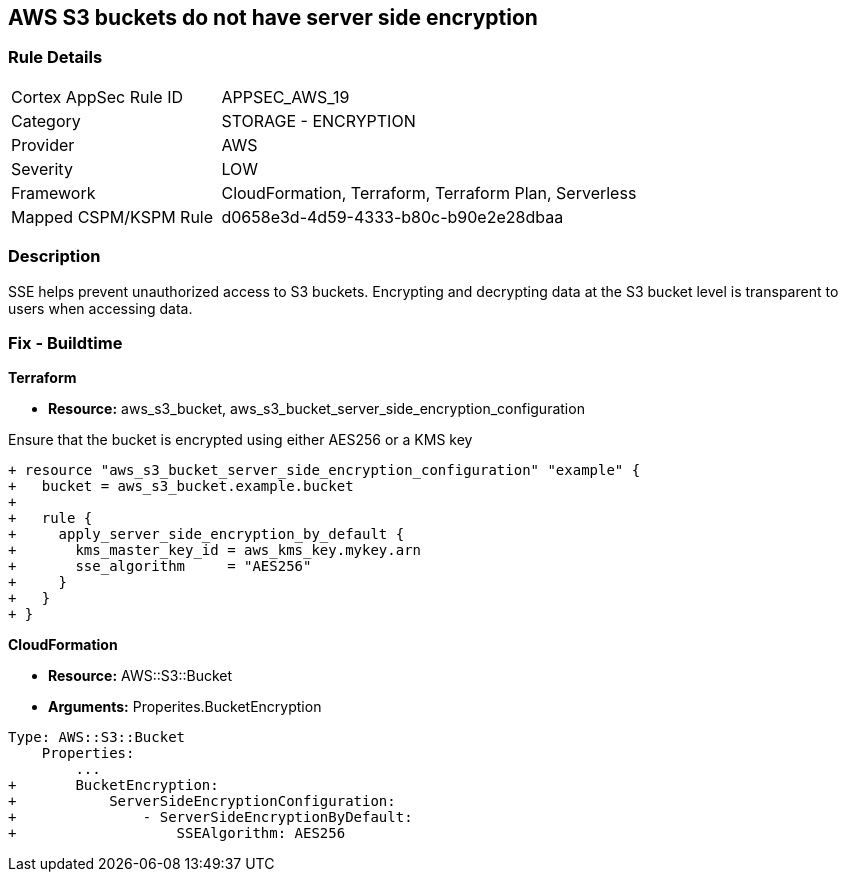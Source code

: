 == AWS S3 buckets do not have server side encryption


=== Rule Details

[cols="1,2"]
|===
|Cortex AppSec Rule ID |APPSEC_AWS_19
|Category |STORAGE - ENCRYPTION
|Provider |AWS
|Severity |LOW
|Framework |CloudFormation, Terraform, Terraform Plan, Serverless
|Mapped CSPM/KSPM Rule |d0658e3d-4d59-4333-b80c-b90e2e28dbaa
|===


=== Description 


SSE helps prevent unauthorized access to S3 buckets.
Encrypting and decrypting data at the S3 bucket level is transparent to users when accessing data.

////
=== Fix - Runtime


* AWS Console* 


To change the policy using the AWS Console, follow these steps:

. Log in to the AWS Management Console at https://console.aws.amazon.com/.

. Open the https://console.aws.amazon.com/s3/ [Amazon S3 console].

. Select the name of the bucket that you want from the _Bucket name list_.

. Select * Properties*.

. Select * Default encryption*.

. To use keys that are managed by Amazon S3 for default encryption, select * AES-256*, then select * Save*.

. If you want to use CMKs that are stored in AWS KMS for default encryption, follow these steps:
+

.. Select * AWS-KMS*.
+

.. Select a customer-managed AWS KMS CMK that you have created, using one of these methods:  a) In the list that appears, select the * AWS KMS CMK*.
+
b) In the list that appears, select * Custom KMS ARN*, and then enter the * Amazon Resource Name of the AWS KMS CMK*.
+

.. Click * Save*.
+
The steps above will encrypt all new files going forward.
+
To encrypt all existing files, follow the steps below.
+
Note that this will appear as an object modification, which will be logged if access logging is configured, and will count as a bucket write operation for billing purposes.
+
Be mindful of applying these steps on large buckets.

. Navigate to the bucket * Overview* tab.

. Select objects to encrypt.

. From the * Actions* dropdown, select * Change encryption*.

. Select the desired encryption method, then click * Save*.

. The progress bar for the background job displays at the bottom of the screen.


* CLI Command* 


To set encryption at the bucket level for all new objects, use the following command:


[source,shell]
----
{
 "aws s3api put-bucket-encryption 
--bucket awsexamplebucket 
--server-side-encryption-configuration 
'{"Rules": [{"ApplyServerSideEncryptionByDefault": {"SSEAlgorithm": "AES256"}}]}'",
}
----

The command above will not encrypt existing objects.
To do so, you must re-add each file with encryption.
You can copy a single object back to itself encrypted with SSE-S3 (server-side encryption with Amazon S3-managed keys), using the following S3 Encrypt command:


[source,shell]
----
{
 "aws s3 cp s3://awsexamplebucket/myfile s3://awsexamplebucket/myfile --sse AES256",
       
}
----
////

=== Fix - Buildtime


*Terraform* 


* *Resource:* aws_s3_bucket, aws_s3_bucket_server_side_encryption_configuration

Ensure that the bucket is encrypted using either AES256 or a KMS key

[source,go]
----
+ resource "aws_s3_bucket_server_side_encryption_configuration" "example" {
+   bucket = aws_s3_bucket.example.bucket
+ 
+   rule {
+     apply_server_side_encryption_by_default {
+       kms_master_key_id = aws_kms_key.mykey.arn
+       sse_algorithm     = "AES256"
+     }
+   }
+ }
----


*CloudFormation* 


* *Resource:* AWS::S3::Bucket
* *Arguments:* Properites.BucketEncryption


[source,yaml]
----
Type: AWS::S3::Bucket
    Properties:
        ...
+       BucketEncryption:
+           ServerSideEncryptionConfiguration:
+               - ServerSideEncryptionByDefault:
+                   SSEAlgorithm: AES256
----
